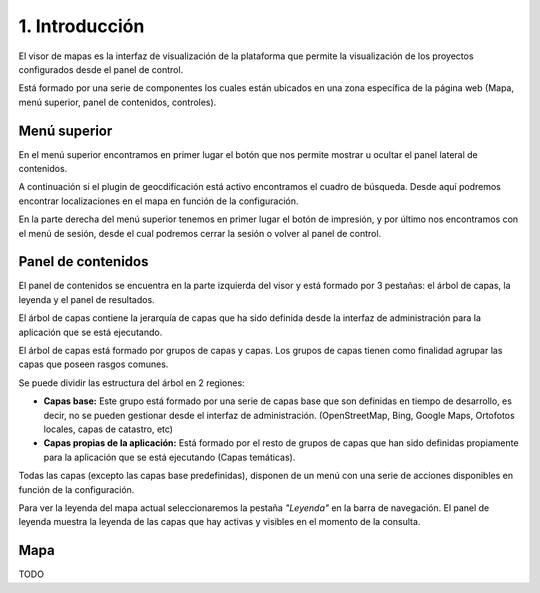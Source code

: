 1. Introducción
===============

El visor de mapas es la interfaz de visualización de la plataforma que permite la visualización de los proyectos configurados desde el panel de control.  

.. image:: ../../_static/images/viewer1.png
   :align: center

Está formado por una serie de componentes los cuales están ubicados en una zona específica de la página web (Mapa, menú superior, panel de contenidos, controles).

Menú superior
*************

En el menú superior encontramos en primer lugar el botón que nos permite mostrar u ocultar el panel lateral de contenidos.

A continuación si el plugin de geocdificación está activo encontramos el cuadro de búsqueda. Desde aquí podremos encontrar localizaciones en el mapa en función de la configuración.

En la parte derecha del menú superior tenemos en primer lugar el botón de impresión, y por último nos encontramos con el menú de sesión, desde el cual podremos cerrar la sesión o volver al panel de control.


Panel de contenidos
*******************
El panel de contenidos se encuentra en la parte izquierda del visor y está formado por 3 pestañas: el árbol de capas, la leyenda y el panel de resultados.

El árbol de capas contiene la jerarquía de capas que ha sido definida desde la interfaz de administración para la aplicación que se está ejecutando.

El árbol de capas está formado por grupos de capas y capas. Los grupos de capas tienen como finalidad agrupar las capas que poseen rasgos comunes.

Se puede dividir las estructura del árbol en 2 regiones:

*   **Capas base:** Este grupo está formado por una serie de capas base que son definidas en tiempo de desarrollo, es decir, no se pueden gestionar desde el interfaz de administración. (OpenStreetMap, Bing, Google Maps, Ortofotos locales, capas de catastro, etc)

*   **Capas propias de la aplicación:** Está formado por el resto de grupos de capas que han sido definidas propiamente para la aplicación que se está ejecutando (Capas temáticas).

.. image:: ../../_static/images/viewer3.png
   :align: center
   
Todas las capas (excepto las capas base predefinidas), disponen de un menú con una serie de acciones disponibles en función de la configuración.

.. image:: ../../_static/images/viewer4.png
   :align: center

Para ver la leyenda del mapa actual seleccionaremos la pestaña *"Leyenda"* en la barra de navegación. El panel de leyenda muestra la leyenda de las capas que hay activas y visibles en el momento de la consulta.

.. image:: ../../_static/images/legend.png
   :align: center
   
   
Mapa
****
TODO